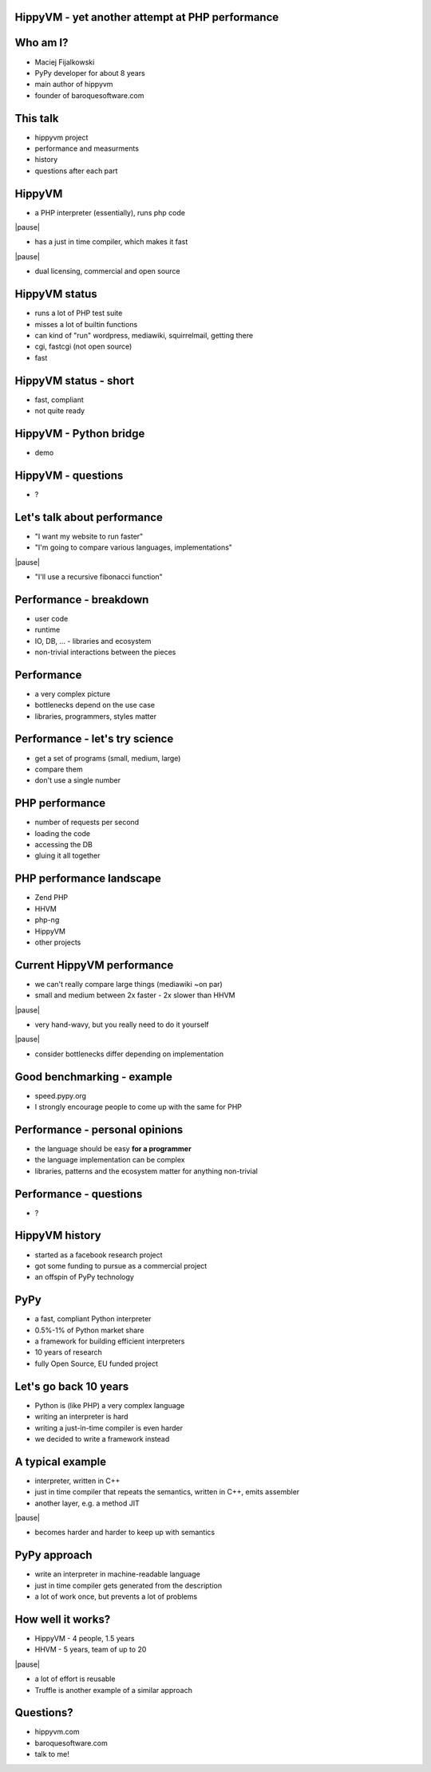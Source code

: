 HippyVM - yet another attempt at PHP performance
------------------------------------------------

Who am I?
---------

* Maciej Fijalkowski

* PyPy developer for about 8 years

* main author of hippyvm

* founder of baroquesoftware.com

This talk
---------

* hippyvm project

* performance and measurments

* history

* questions after each part

HippyVM
-------

* a PHP interpreter (essentially), runs php code

|pause|

* has a just in time compiler, which makes it fast

|pause|

* dual licensing, commercial and open source

HippyVM status
--------------

* runs a lot of PHP test suite

* misses a lot of builtin functions

* can kind of "run" wordpress, mediawiki, squirrelmail, getting there

* cgi, fastcgi (not open source)

* fast

HippyVM status - short
----------------------

* fast, compliant

* not quite ready

HippyVM - Python bridge
-----------------------

* demo

HippyVM - questions
-------------------

* ?

Let's talk about performance
----------------------------

* "I want my website to run faster"

* "I'm going to compare various languages, implementations"

|pause|

* "I'll use a recursive fibonacci function"

Performance - breakdown
-----------------------

* user code

* runtime

* IO, DB, ... - libraries and ecosystem

* non-trivial interactions between the pieces

Performance
-----------

* a very complex picture

* bottlenecks depend on the use case

* libraries, programmers, styles matter

Performance - let's try science
-------------------------------

* get a set of programs (small, medium, large)

* compare them

* don't use a single number

PHP performance
---------------

* number of requests per second

* loading the code

* accessing the DB

* gluing it all together

PHP performance landscape
-------------------------

* Zend PHP

* HHVM

* php-ng

* HippyVM

* other projects

Current HippyVM performance
---------------------------

* we can't really compare large things (mediawiki ~on par)

* small and medium between 2x faster - 2x slower than HHVM

|pause|

* very hand-wavy, but you really need to do it yourself

|pause|

* consider bottlenecks differ depending on implementation

Good benchmarking - example
---------------------------

* speed.pypy.org

* I strongly encourage people to come up with the same for PHP

Performance - personal opinions
-------------------------------

* the language should be easy **for a programmer**

* the language implementation can be complex

* libraries, patterns and the ecosystem matter for anything non-trivial

Performance - questions
-----------------------

* ?

HippyVM history
---------------

* started as a facebook research project

* got some funding to pursue as a commercial project

* an offspin of PyPy technology

PyPy
----

* a fast, compliant Python interpreter

* 0.5%-1% of Python market share

* a framework for building efficient interpreters

* 10 years of research

* fully Open Source, EU funded project

Let's go back 10 years
----------------------

* Python is (like PHP) a very complex language

* writing an interpreter is hard

* writing a just-in-time compiler is even harder

* we decided to write a framework instead

A typical example
-----------------

* interpreter, written in C++

* just in time compiler that repeats the semantics, written in C++,
  emits assembler

* another layer, e.g. a method JIT

|pause|

* becomes harder and harder to keep up with semantics

PyPy approach
-------------

* write an interpreter in machine-readable language

* just in time compiler gets generated from the description

* a lot of work once, but prevents a lot of problems

How well it works?
------------------

* HippyVM - 4 people, 1.5 years

* HHVM - 5 years, team of up to 20

|pause|

* a lot of effort is reusable

* Truffle is another example of a similar approach

Questions?
----------

* hippyvm.com

* baroquesoftware.com

* talk to me!
